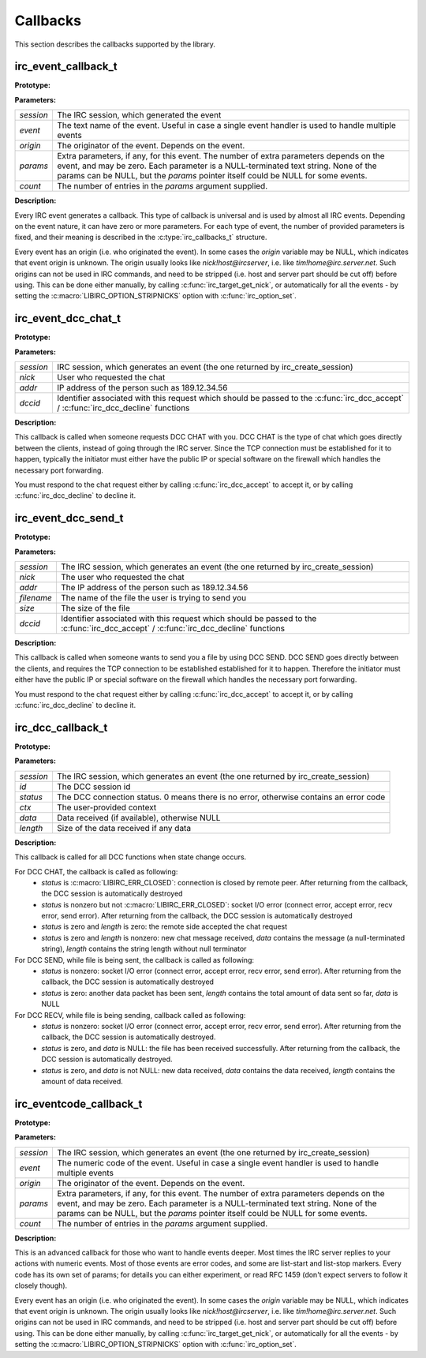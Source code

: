
Callbacks
~~~~~~~~~

This section describes the callbacks supported by the library.

irc_event_callback_t
^^^^^^^^^^^^^^^^^^^^

**Prototype:**

.. c:type:: typedef void (*irc_event_callback_t) (irc_session_t * session, const char * event, const char * origin, const char ** params, unsigned int count)

**Parameters:**

+-------------+-------------------------------------------------------------------------------------------------------------------------------------------------+
| *session*   | The IRC session, which generated the event                                                                                                      |
+-------------+-------------------------------------------------------------------------------------------------------------------------------------------------+
| *event*     | The text name of the event. Useful in case a single event handler is used to handle multiple events                                             |
+-------------+-------------------------------------------------------------------------------------------------------------------------------------------------+
| *origin*    | The originator of the event. Depends on the event.                                                                                              |
+-------------+-------------------------------------------------------------------------------------------------------------------------------------------------+
| *params*    | Extra parameters, if any, for this event. The number of extra parameters depends on the event, and may be zero.                                 |
|             | Each parameter is a NULL-terminated text string. None of the params can be NULL, but the *params* pointer itself could be NULL for some events. |
+-------------+-------------------------------------------------------------------------------------------------------------------------------------------------+
| *count*     | The number of entries in the *params* argument supplied.                                                                                        |
+-------------+-------------------------------------------------------------------------------------------------------------------------------------------------+

**Description:**

Every IRC event generates a callback. This type of callback is universal and is used by almost all IRC events. Depending on the event nature, it can have zero or more parameters. 
For each type of event, the number of provided parameters is fixed, and their meaning is described in the :c:type:`irc_callbacks_t` structure.

Every event has an origin (i.e. who originated the event). In some cases the *origin* variable may be NULL, which indicates that event origin is unknown. The origin usually looks like *nick!host@ircserver*, 
i.e. like *tim!home@irc.server.net*. Such origins can not be used in IRC commands, and need to be stripped (i.e. host and server part should be cut off) before using. This can be done either manually, by 
calling :c:func:`irc_target_get_nick`, or automatically for all the events - by setting the :c:macro:`LIBIRC_OPTION_STRIPNICKS` option with :c:func:`irc_option_set`.



irc_event_dcc_chat_t
^^^^^^^^^^^^^^^^^^^^

**Prototype:**

.. c:type:: typedef void (*irc_event_dcc_chat_t) (irc_session_t * session, const char * nick, const char * addr, irc_dcc_t dccid)

**Parameters:**

+-------------+-------------------------------------------------------------------------------------------------------------------------------------------------+
| *session*   | IRC session, which generates an event (the one returned by irc_create_session)                                                                  |
+-------------+-------------------------------------------------------------------------------------------------------------------------------------------------+
| *nick*      | User who requested the chat                                                                                                                     |
+-------------+-------------------------------------------------------------------------------------------------------------------------------------------------+
| *addr*      | IP address of the person such as 189.12.34.56                                                                                                   |
+-------------+-------------------------------------------------------------------------------------------------------------------------------------------------+
| *dccid*     | Identifier associated with this request which should be passed to the :c:func:`irc_dcc_accept` / :c:func:`irc_dcc_decline` functions            |
+-------------+-------------------------------------------------------------------------------------------------------------------------------------------------+

**Description:**

This callback is called when someone requests DCC CHAT with you. DCC CHAT is the type of chat which goes directly between the clients, instead of going through the IRC server. Since the TCP connection must be
established for it to happen, typically the initiator must either have the public IP or special software on the firewall which handles the necessary port forwarding.

You must respond to the chat request either by calling :c:func:`irc_dcc_accept` to accept it, or by calling :c:func:`irc_dcc_decline` to decline it.
 

irc_event_dcc_send_t
^^^^^^^^^^^^^^^^^^^^

**Prototype:**

.. c:type:: typedef void (*irc_event_dcc_send_t) (irc_session_t * session, const char * nick, const char * addr, const char * filename, unsigned long size, irc_dcc_t dccid)

**Parameters:**

+-------------+-------------------------------------------------------------------------------------------------------------------------------------------------+
| *session*   | The IRC session, which generates an event (the one returned by irc_create_session)                                                              |
+-------------+-------------------------------------------------------------------------------------------------------------------------------------------------+
| *nick*      | The user who requested the chat                                                                                                                 |
+-------------+-------------------------------------------------------------------------------------------------------------------------------------------------+
| *addr*      | The IP address of the person such as 189.12.34.56                                                                                               |
+-------------+-------------------------------------------------------------------------------------------------------------------------------------------------+
| *filename*  | The name of the file the user is trying to send you                                                                                             |
+-------------+-------------------------------------------------------------------------------------------------------------------------------------------------+
| *size*      | The size of the file                                                                                                                            |
+-------------+-------------------------------------------------------------------------------------------------------------------------------------------------+
| *dccid*     | Identifier associated with this request which should be passed to the :c:func:`irc_dcc_accept` / :c:func:`irc_dcc_decline` functions            |
+-------------+-------------------------------------------------------------------------------------------------------------------------------------------------+

**Description:**

This callback is called when someone wants to send you a file by using DCC SEND. DCC SEND goes directly between the clients, and requires the TCP connection to be established
established for it to happen. Therefore the initiator must either have the public IP or special software on the firewall which handles the necessary port forwarding.

You must respond to the chat request either by calling :c:func:`irc_dcc_accept` to accept it, or by calling :c:func:`irc_dcc_decline` to decline it.



irc_dcc_callback_t
^^^^^^^^^^^^^^^^^^

**Prototype:**

.. c:type:: typedef void (*irc_dcc_callback_t) (irc_session_t * session, irc_dcc_t id, int status, void * ctx, const char * data, unsigned int length)

**Parameters:**

+-------------+-------------------------------------------------------------------------------------------------------------------------------------------------+
| *session*   | The IRC session, which generates an event (the one returned by irc_create_session)                                                              |
+-------------+-------------------------------------------------------------------------------------------------------------------------------------------------+
| *id*        | The DCC session id                                                                                                                              |
+-------------+-------------------------------------------------------------------------------------------------------------------------------------------------+
| *status*    | The DCC connection status. 0 means there is no error, otherwise contains an error code                                                          |
+-------------+-------------------------------------------------------------------------------------------------------------------------------------------------+
| *ctx*       | The user-provided context                                                                                                                       |
+-------------+-------------------------------------------------------------------------------------------------------------------------------------------------+
| *data*      | Data received (if available), otherwise NULL                                                                                                    |
+-------------+-------------------------------------------------------------------------------------------------------------------------------------------------+
| *length*    | Size of the data received if any data                                                                                                           |
+-------------+-------------------------------------------------------------------------------------------------------------------------------------------------+

**Description:**

This callback is called for all DCC functions when state change occurs.

For DCC CHAT, the callback is called as following:
  * *status* is :c:macro:`LIBIRC_ERR_CLOSED`: connection is closed by remote peer. After returning from the callback, the DCC session is automatically destroyed
  * *status* is nonzero but not :c:macro:`LIBIRC_ERR_CLOSED`: socket I/O error  (connect error, accept error, recv error, send error). After returning from the callback, the DCC session is automatically destroyed
  * *status* is zero and *length* is zero: the remote side accepted the chat request
  * *status* is zero and *length* is nonzero: new chat message received, *data* contains the message (a null-terminated string), *length* contains the string length without null terminator
  

For DCC SEND, while file is being sent, the callback is called as following:
  * *status* is nonzero: socket I/O error (connect error, accept error, recv error, send error). After returning from the callback, the DCC session is automatically destroyed
  * *status* is zero: another data packet has been sent, *length* contains the total amount of data sent so far, *data* is NULL
  
For DCC RECV, while file is being sending, callback called as following:
  * *status* is nonzero: socket I/O error (connect error, accept error, recv error, send error). After returning from the callback, the DCC session is automatically destroyed.
  * *status* is zero, and *data* is NULL: the file has been received successfully. After returning from the callback, the DCC session is automatically destroyed.
  * *status* is zero, and *data* is not NULL: new data received, *data* contains the data received, *length* contains the amount of data received.
 

irc_eventcode_callback_t
^^^^^^^^^^^^^^^^^^^^^^^^

**Prototype:**

.. c:type:: typedef void (*irc_eventcode_callback_t) (irc_session_t * session, unsigned int event, const char * origin, const char ** params, unsigned int count)

**Parameters:**

+-------------+-------------------------------------------------------------------------------------------------------------------------------------------------+
| *session*   | The IRC session, which generates an event (the one returned by irc_create_session)                                                              |
+-------------+-------------------------------------------------------------------------------------------------------------------------------------------------+
| *event*     | The numeric code of the event. Useful in case a single event handler is used to handle multiple events                                          |
+-------------+-------------------------------------------------------------------------------------------------------------------------------------------------+
| *origin*    | The originator of the event. Depends on the event.                                                                                              |
+-------------+-------------------------------------------------------------------------------------------------------------------------------------------------+
| *params*    | Extra parameters, if any, for this event. The number of extra parameters depends on the event, and may be zero.                                 |
|             | Each parameter is a NULL-terminated text string. None of the params can be NULL, but the *params* pointer itself could be NULL for some events. |
+-------------+-------------------------------------------------------------------------------------------------------------------------------------------------+
| *count*     | The number of entries in the *params* argument supplied.                                                                                        |
+-------------+-------------------------------------------------------------------------------------------------------------------------------------------------+

**Description:**

This is an advanced callback for those who want to handle events deeper. Most times the IRC server replies to your actions with numeric events. 
Most of those events are error codes, and some are list-start and list-stop markers. Every code has its own set of params; for details you can either experiment, or read RFC 1459 
(don't expect servers to follow it closely though).

Every event has an origin (i.e. who originated the event). In some cases the *origin* variable may be NULL, which indicates that event origin is unknown. The origin usually looks like *nick!host@ircserver*, 
i.e. like *tim!home@irc.server.net*. Such origins can not be used in IRC commands, and need to be stripped (i.e. host and server part should be cut off) before using. This can be done either manually, by 
calling :c:func:`irc_target_get_nick`, or automatically for all the events - by setting the :c:macro:`LIBIRC_OPTION_STRIPNICKS` option with :c:func:`irc_option_set`.
